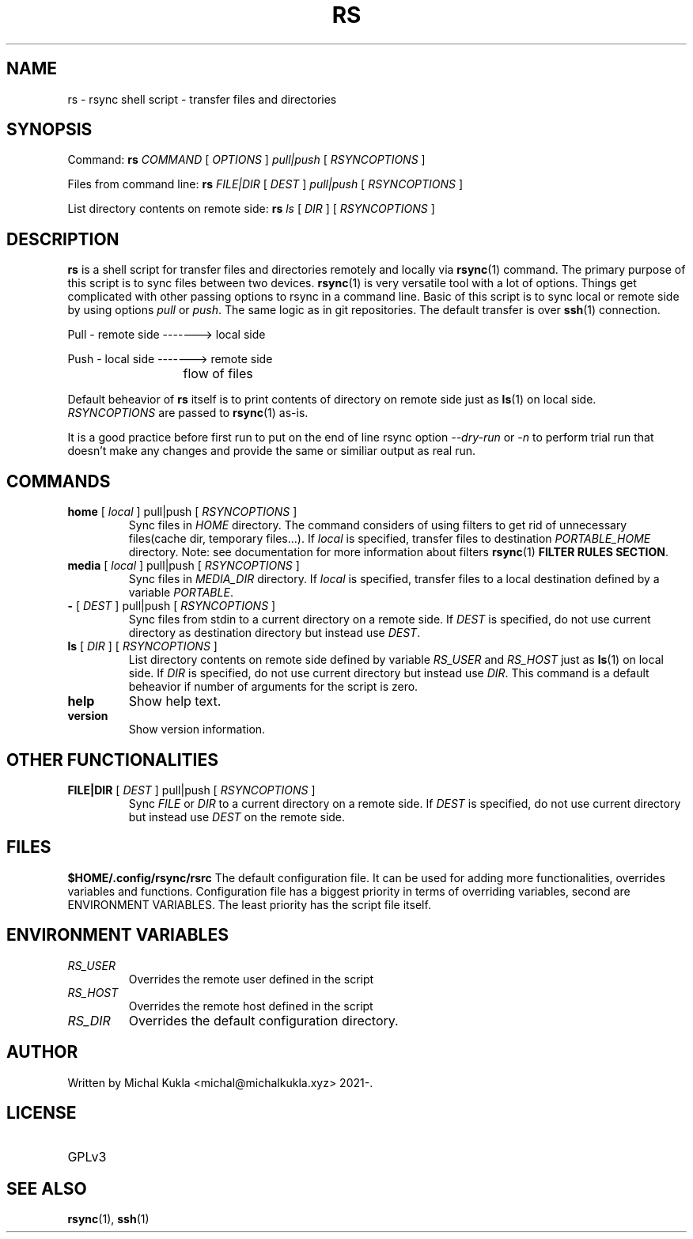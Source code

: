 .TH RS 1 rsync-script
.SH NAME
rs \- rsync shell script \-  transfer files and directories
.SH SYNOPSIS

Command:
.B rs
.I COMMAND
[
.I OPTIONS
]
.I pull|push
[
.I RSYNCOPTIONS
] 

Files from command line:
.B rs
.I FILE|DIR
[
.I DEST
]
.I pull|push
[
.I RSYNCOPTIONS
]

List directory contents on remote side:
.B rs
.I ls
[
.I DIR
] [
.I RSYNCOPTIONS
]


.SH DESCRIPTION
.B rs
is a shell script for transfer files and directories remotely and locally via 
.BR rsync (1)
command.
The primary purpose of this script is to sync files between two devices.
.BR rsync (1)
is very versatile tool with a lot of options.
Things get complicated with other passing options to rsync in a command line.
Basic of this script is to sync local or remote side by using options \fIpull\fP or \fIpush\fP.
The same logic as in git repositories.
The default transfer is over
.BR ssh (1)
connection.

Pull - remote side -------> local side

Push - local side -------> remote side

			flow of files

Default beheavior of 
.B rs
itself is to print contents of directory on remote side just as 
.BR ls (1)
on local side.
\fIRSYNCOPTIONS\fP are passed to 
.BR rsync (1)
as-is.

It is a good practice before first run to put on the end of line rsync option \fI--dry-run\fP or \fI-n\fP to perform trial run that doesn't make any changes and provide the same or similiar output as real run.
.SH COMMANDS
.TP
\fBhome\fP [ \fIlocal\fP ] pull|push [ \fIRSYNCOPTIONS\fP ]
Sync files in \fIHOME\fP directory. The command considers of using filters to get rid of unnecessary files(cache dir, temporary files...).
If \fIlocal\fP is specified, transfer files to destination \fIPORTABLE_HOME\fP directory.
Note: see documentation for more information about filters 
.BR rsync (1) 
\fBFILTER RULES SECTION\fP.

.TP
\fBmedia\fP [ \fIlocal\fP ] pull|push [ \fIRSYNCOPTIONS\fP ]
Sync files in \fIMEDIA_DIR\fP directory.
If \fIlocal\fP is specified, transfer files to a local destination defined by a variable \fIPORTABLE\fP.
.TP
\fB-\fP [ \fIDEST\fP ] pull|push [ \fIRSYNCOPTIONS\fP ]
Sync files from stdin to a current directory on a remote side.
If \fIDEST\fP is specified, do not use current directory as destination directory but instead use
\fIDEST\fP.
.TP
\fBls\fP [ \fIDIR\fP ] [ \fIRSYNCOPTIONS\fP ]
List directory contents on remote side defined by variable \fIRS_USER\fP and \fIRS_HOST\fP just as
.BR ls (1)
on local side.
If \fIDIR\fP is specified, do not use current directory but instead use \fIDIR\fP.
This command is a default beheavior if number of arguments for the script is zero.
.TP
\fBhelp\fP
Show help text.
.TP
\fBversion\fP
Show version information.

.SH OTHER FUNCTIONALITIES
.TP
\fBFILE|DIR\fP [ \fIDEST\fP ] pull|push [ \fIRSYNCOPTIONS\fP ]
Sync \fIFILE\fP or \fIDIR\fP to a current directory on a remote side.
If \fIDEST\fP is specified, do not use current directory but instead use \fIDEST\fP on the remote side.

.SH FILES
.B $HOME/.config/rsync/rsrc
The default configuration file.
It can be used for adding more functionalities, overrides variables and functions.
Configuration file has a biggest priority in terms of overriding variables, 
second are ENVIRONMENT VARIABLES. The least priority has the script file itself.

.SH ENVIRONMENT VARIABLES
.TP
.I RS_USER
Overrides the remote user defined in the script
.TP
.I RS_HOST
Overrides the remote host defined in the script
.TP
.I RS_DIR
Overrides the default configuration directory.

.SH AUTHOR
.TP
Written by Michal Kukla <michal@michalkukla.xyz> 2021-.
.SH LICENSE
.TP
GPLv3

.SH SEE ALSO
.BR rsync (1),
.BR ssh (1)
